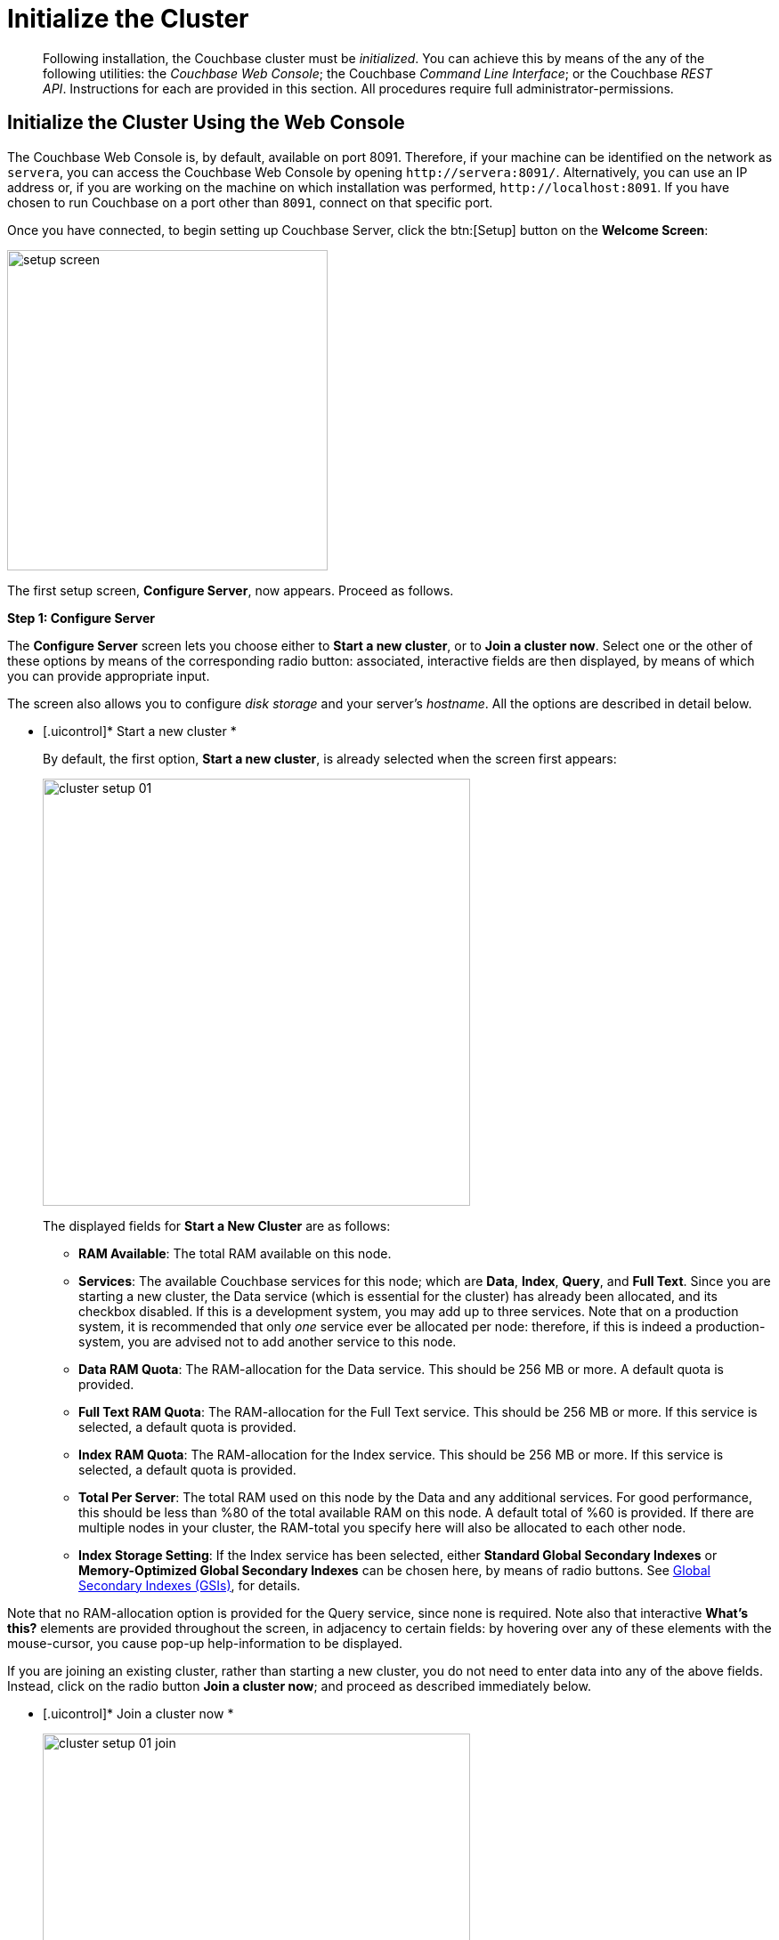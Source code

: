 [#topic12527]
= Initialize the Cluster

[abstract]
Following installation, the Couchbase cluster must be _initialized_.
You can achieve this by means of the any of the following utilities: the _Couchbase Web Console_; the Couchbase _Command Line Interface_; or the Couchbase _REST API_.
Instructions for each are provided in this section.
All procedures require full administrator-permissions.

[#initialize-cluster-web-console]
== Initialize the Cluster Using the Web Console

The Couchbase Web Console is, by default, available on port 8091.
Therefore, if your machine can be identified on the network as `servera`, you can access the Couchbase Web Console by opening `+http://servera:8091/+`.
Alternatively, you can use an IP address or, if you are working on the machine on which installation was performed, `+http://localhost:8091+`.
If you have chosen to run Couchbase on a port other than `8091`, connect on that specific port.

Once you have connected, to begin setting up Couchbase Server, click the btn:[Setup] button on the [.uicontrol]*Welcome Screen*:

[#image_tls_nkd_dy]
image::admin/picts/setup-screen.png[,360,align=left]

The first setup screen, [.uicontrol]*Configure Server*, now appears.
Proceed as follows.

[.uicontrol]*Step 1: Configure Server*

The [.uicontrol]*Configure Server* screen lets you choose either to [.uicontrol]*Start a new cluster*, or to [.uicontrol]*Join a cluster now*.
Select one or the other of these options by means of the corresponding radio button: associated, interactive fields are then displayed, by means of which you can provide appropriate input.

The screen also allows you to configure _disk storage_ and your server's _hostname_.
All the options are described in detail below.

* [.uicontrol]* Start a new cluster *
+
By default, the first option, [.uicontrol]*Start a new cluster*, is already selected when the screen first appears:
+
[#image_ac2_2tf_x5]
image::admin/picts/cluster-setup-01.png[,480,align=left]
+
The displayed fields for [.uicontrol]*Start a New Cluster* are as follows:
+
// Second-level bulleted list
[#ul_yqx_w5m_zv]
 ** [.uicontrol]*RAM Available*: The total RAM available on this node.

 ** [.uicontrol]*Services*: The available Couchbase services for this node; which are [.uicontrol]*Data*, [.uicontrol]*Index*, [.uicontrol]*Query*, and [.uicontrol]*Full Text*.
Since you are starting a new cluster, the Data service (which is essential for the cluster) has already been allocated, and its checkbox disabled.
If this is a development system, you may add up to three services.
Note that on a production system, it is recommended that only _one_ service ever be allocated per node: therefore, if this is indeed a production-system, you are advised not to add another service to this node.

 ** [.uicontrol]*Data RAM Quota*: The RAM-allocation for the Data service.
This should be 256 MB or more.
A default quota is provided.

 ** [.uicontrol]*Full Text RAM Quota*: The RAM-allocation for the Full Text service.
This should be 256 MB or more.
If this service is selected, a default quota is provided.

 ** [.uicontrol]*Index RAM Quota*: The RAM-allocation for the Index service.
This should be 256 MB or more.
If this service is selected, a default quota is provided.

 ** [.uicontrol]*Total Per Server*: The total RAM used on this node by the Data and any additional services.
For good performance, this should be less than %80 of the total available RAM on this node.
A default total of %60 is provided.
If there are multiple nodes in your cluster, the RAM-total you specify here will also be allocated to each other node.

 ** [.uicontrol]*Index Storage Setting*: If the Index service has been selected, either [.uicontrol]*Standard Global Secondary Indexes* or [.uicontrol]*Memory-Optimized Global Secondary Indexes* can be chosen here, by means of radio buttons.
See xref:architecture:global-secondary-indexes.adoc#concept_e5c_kf4_vs[Global Secondary Indexes (GSIs)], for details.

Note that no RAM-allocation option is provided for the Query service, since none is required.
Note also that interactive [.uicontrol]*What's this?* elements are provided throughout the screen, in adjacency to certain fields: by hovering over any of these elements with the mouse-cursor, you cause pop-up help-information to be displayed.

If you are joining an existing cluster, rather than starting a new cluster, you do not need to enter data into any of the above fields.
Instead, click on the radio button [.uicontrol]*Join a cluster now*; and proceed as described immediately below.

// End of first-level bulleted list item

// Start of new first-level bulleted list

* [.uicontrol]* Join a cluster now *
+
[#image_r3t_htm_zv]
image::admin/picts/cluster-setup-01-join.png[,480,align=left]
+
If you elect to [.uicontrol]*Join a cluster now*, interactive fields are displayed for the\...
+
// Start of new second-level bulleted list
 ** [.uicontrol]*IP Address* of the cluster you are joining.

 ** [.uicontrol]*Username* of the Couchbase Server administrator who is managing the cluster you are joining.

 ** [.uicontrol]*Password* of the Couchbase Server administrator who is managing the cluster you are joining.

 ** [.uicontrol]*Services* available.
Each (including Data) can be selected by means of an associated checkbox.
Select one to three services for a development environment.
You are recommended only to set _one_ service for a production environment.

// End of first-level bulleted item

* [.uicontrol]* Configure Disk Storage *

Whether you are starting a new cluster, or joining one existing, configure disk storage as follows:

// Start of second-level bulleted list
 ** [.uicontrol]*Database Path*: The interactive text-field should contain the location where the database files will be stored.
The following default is provided: [.path]_/Users/user_name/Library/Application Support/Couchbase/var/lib/couchbase/data_.
The read-only [.uicontrol]*Free* field shows the current amount of free space for this location.

 ** [.uicontrol]*Indices Path*: The interactive text-field should contain the location where indices will be stored.
The following default is provided: [.path]_/Users/user_name/Library/Application Support/Couchbase/var/lib/couchbase/data_.
The read-only [.uicontrol]*Free* field shows the current amount of free space for this location.

Note that for a production environment, it is recommended that data and indexes should _not_ share the same location.

// End of first-level bulleted item

* [.uicontrol]* Configure Server Hostname *

Whether you are starting a new cluster, or joining one existing, either enter a node IP or hostname into the editable text-field; _or_ use the default provided.

Note that a specified hostname will survive node restart.
For more details about hostnames, see xref:hostnames.adoc#topic_ggq_hfy_p4[Using Hostnames].

When you have entered data into all the appropriate fields listed above, click the btn:[Next] button, at the bottom-right.
This dismisses the [.uicontrol]*Configure Server* screen, and brings up the [.uicontrol]*Sample Buckets* screen.

[.uicontrol]* Step 2: Install Sample Buckets *

Couchbase provides _sample buckets_, which contain data for demonstration and test purposes.
The [.uicontrol]*Sample Buckets* screen allows you to choose which of these buckets you wish to install.
The screen appears as follows:

[#image_f4x_rpy_dt]
image::setup-02.png[,480,align=left]

Click the corresponding checkboxes for the sample buckets you wish to to load into the Couchbase Server.
Then, click the btn:[Next] button.
This dismisses the [.uicontrol]*Sample Buckets* screen, and displays the [.uicontrol]*Create Default Bucket* screen.

*Step 3: Create a default bucket*

[#image_st3_cqy_dt]
image::setup-03.png[,480,align=left]

Creation of a _default bucket_ is optional.
The bucket contains no data by default; but can be configured in detail, and used for testing and other purposes.
It can be removed after installation, if appropriate; and can be re-added still later.

The [.uicontrol]*Create Default Bucket* screen provides interactive configuration options.
Note that [.uicontrol]*What's this?* pop-ups can be accessed, for pop-up assistance.

The configuraton options are as follows:

* [.uicontrol]*Bucket Settings*
+
This section of the screen establishes the name and type of the bucket.
Since it is the _default_ bucket that is being configured, the name (_default_) has been pre-set.
No data-entry is required.
+
However, the type of the bucket can be established as either [.uicontrol]*Couchbase* or [.uicontrol]*Memcached*, by means of radio-buttons.
[.uicontrol]*Couchbase* is initially selected by default.
If you select [.uicontrol]*Memcached*, the appearance of the [.uicontrol]*Create Default Bucket* screen changes to the following:
+
[#createDefaultBucketMCD230117]
image::install-createDefaultBucketMCD230117.png[,480,align=left]
+
As shown by the above illustration, the [.uicontrol]*Replicas* and [.uicontrol]*Disk I/O Optimization* sections have been omitted; since they are not pertinent to memcached buckets.

* [.uicontrol]*Memory Size*
+
This section allows the RAM quota for the default bucket to be determined.
The interactive [.uicontrol]*Per Node RAM Quota* text-field allows memory to be allocated to the default bucket.
As you change the number of megabytes, the graphical display to the immediate right of the field changes spontaneously, to demonstrate how much memory for the full cluster is now allocated to this and to other buckets:
+
[#createDefaultBucketRAM230117.png]
image::install-createDefaultBucketRAM230117.png[,480,align=left]
+
[.uicontrol]*Total bucket size* is also dynamically recalculated.
+
The [.uicontrol]*Cache Metadata* radio buttons permit the default bucket's data to be subject either to [.uicontrol]*Value Ejection* or [.uicontrol]*Full Ejection*.
If [.uicontrol]*Value Ejection* is selected, when memory is constrained, only the data-value is ejected: the key and metadata remain in memory.
If [.uicontrol]*Full Ejection* is selected, everything (including metadata, key, and value) is ejected.
Generally, Value Ejection favors performance at the expense of memory; and Full Ejection vice versa.
See xref:architecture:db-engine-architecture.adoc#concept_b5n_bwn_vs[Database Engine Architecture], for more information.

* [.uicontrol]*Replicas*
+
This section allows replica-creation to be enabled and managed.
To enable, check the [.uicontrol]*Enable* checkbox.
The number of replica-copies to be created and maintained is determined by means of the [.uicontrol]*Number of replica (backup) copies* pulldown menu, which allows a value from 1 to 3 to be selected.
By checking the [.uicontrol]*View index replicas* checkbox, you ensure that view indexes, as well as data, are replicated: see xref:indexes:mapreduce-view-replication.adoc#concept_cbq_hzh_1t[View replication], for details.

* [.uicontrol]*Disk I/O Optimization*
+
This section allows the bucket's disk I/O priority to be specified.
Radio-buttons allow [.uicontrol]*Low* or [.uicontrol]*High* to be chosen.
These settings determine whether I/O tasks are enqueued in low or high priority task-queues: with the high priority resulting in faster processing.
The default is Low.
See xref:architecture:db-engine-architecture.adoc#concept_b5n_bwn_vs[Database Engine Architecture], for further information.

* [.uicontrol]*Flush*
+
This section allows flushing to be enabled.
If it is enabled, and flushing is performed, items in the bucket are removed as soon as possible.
See xref:clustersetup:bucket-flush.adoc#topic_v1t_trm_gv[Flush a Bucket], for details.

If you do not wish to configure and use the Default Bucket, click on the btn:[Skip] button.
If you _do_ wish to use it, once you have entered your configuration-preferences, click on the btn:[Next] button.

The [.uicontrol]*Create Default Bucket* setup screen is now dismissed, and the [.uicontrol]*Notifications* screen appears.

[.uicontrol]* Step 4: Notifications *

[#defaultBucketNotifications230117]
image::defaultBucketNotifications230117.png[,480,align=left]

The [.uicontrol]*Notifications* screen features two key areas, which are as follows:

* [.uicontrol]*Update Notifications*
+
If you check the [.uicontrol]*Enable software update notifications* checkbox, provided that the current node is connected to the internet, the Couchbase Server version-numbers corresponding to each node in your cluster will be anonymously sent to Couchbase: this information is used by Couchbase over time, to provide you with appropriate updates, and to help with product-improvement.
If you additionally choose (based on subsequent fields in this dialog) to provide registration-information, your email-address will be added to the Couchbase community mailing-list, so that you can periodically receive Couchbase news and product-information.
(You can unsubscribe from the mailing-list at any time using the `Unsubscribe` link, provided in each newsletter.)

* [.uicontrol]*Product Registration*
+
Register your product, by entering your [.uicontrol]*Email*, [.uicontrol]*First name*, [.uicontrol]*Last name*, and [.uicontrol]*Comapny*.
Then, check the checkbox whereby you agree to accept terms and conditions.

When you have finished entering information, click on the btn:[Next] button.
This dismisses the [.uicontrol]*Notifications* screen, and displays the [.uicontrol]*Configure Server* screen.

[#setpass]
[.uicontrol]* Step 5: Configure server *

To create a cluster, you must assign yourself administrative credentials: these will be used on all nodes in the cluster you are creating.
This is accomplished by means of the [.uicontrol]*Configure Server* screen:

[#image_ox5_2sy_dt]
image::setup-05.png[,480,align=left]

Enter an appropriate username (this defaults to _Administrator_), and a password; and then verify the password.
Then, click on the btn:[Next] button.

This concludes the Couchbase Server initialization-process.

[#explore]
[.uicontrol]* Step 6: Explore Couchbase Server *

Couchbase Server is now running and ready to use.
The starting screen for the new Couchbase Server, [.uicontrol]*Cluster Overview*, appears as follows:

[#image_rhb_3sy_dt]
image::setup-06.png[,540,align=left]

Using the Couchbase Web Console, you can now explore all the administrative options at your disposal.
For example, by accessing [.uicontrol]*Data Buckets*, you can examine the data-contents of the buckets you previously may have chosen to install.

[#image_xpf_ksy_dt]
image::setup-07.png[,540,align=left]

[#initialize-cluster-cli]
== Initialize the Cluster Using the CLI

Rather than using the Couchbase Web Console, you may elect to initialize your Couchbase cluster by means of the Couchbase CLI (_Command Line Interface_).

The following CLI syntax can be used for initial set-up of a single-node Couchbase Server-cluster.
It allows the establishing of administrative credentials, and of port number.
It adds all services; sets separate RAM quotas for Data, Index, and Search services, and sets the index storage-option (the default being to support memory-optimized global indexes):

[source,bash]
----
couchbase-cli cluster-init OPTIONS:
      --cluster-username=USER           // new admin username
      --cluster-password=PASSWORD       // new admin password
      --cluster-port=PORT               // new cluster REST/http port
      --services=data,index,query,fts   // services that server runs
      --cluster-ramsize=RAMSIZEMB       // per node data service ram quota in MB
      --cluster-index-ramsize=RAMSIZEMB // per node index service ram quota in MB
      --cluster-fts-ramsize=RAMSIZEMB   // per node index service ram quota in MB
      --index-storage-setting=SETTING   // index storage type [default, memopt]
----

[#initialize-cluster-rest]
== Initialize the Cluster Using the REST API

The third option for performing Couchbase cluster-initialization is provided by the Couchbase REST API.

The following REST API examples are used to set up a single-node Couchbase Server cluster with three services, administrative credentials, and a RAM quota:

*Syntax:*

Set up services:

[source,bash]
----
curl -u [admin-name]:[password] -v
-X POST http://[localhost]:8091/node/controller/setupServices
-d services=[kv | index | n1ql | fts]
----

Initialize a node:

[source,bash]
----
curl -v -X POST http://[localhost]:8091/nodes/self/controller/settings
-d path=[location] -d index_path=[location]
----

Set up your administrator-username and password:

[source,bash]
----
curl -v -X POST http://[localhost]:8091/settings/web -d password=[password] -d username=[admin-name]
----

Set up a bucket:

[source,bash]
----
curl -v -X POST http://[localhost]:8091/pools/default/buckets -d ramQuotaMB=[value]
----

Set up the index RAM quota (to be applied across the entire cluster):

[source,bash]
----
curl -u username=[admin-name]&password=[password]  -X POST http://[localhost]:8091/pools/default
-d memoryQuota=[value] -d indexMemoryQuota=[value]
----

*Examples:*

[source,bash]
----
// Set up services. (Note that %2C is the ASCII Hex mapping to the comma character.)

curl -u Administrator:password -v -X POST http://192.168.42.101:8091/node/controller/setupServices \
-d 'services=kv%2Cn1ql%2Cindex%2Cfts'
----

[source,bash]
----
// Initialize a node. (Note that %2F is the ASCII Hex mapping to the forward-slash
// character.)

curl -v -X POST http://192.168.42.101:8091/nodes/self/controller/settings \
-d 'path=%2Fopt%2Fcouchbase%2Fvar%2Flib%2Fcouchbase%2Fdata&index_path= \
%2Fopt%2Fcouchbase%2Fvar%2Flib%2Fcouchbase%2Fdata'
----

[source,bash]
----
// Set up your administrator-username and password.

curl -v -X POST http://192.168.42.101:8091/settings/web \
-d 'password=password&username=Administrator&port=SAME'
----

[source,bash]
----
// Set up a bucket.

curl -u Administrator:password -v -X POST http://192.168.42.101:8091/pools/\
default/buckets -d 'flushEnabled=1&threadsNumber=3&replicaIndex\
=0&replicaNumber=0&evictionPolicy= valueOnly&ramQuotaMB=597&\
bucketType=membase&name=default&authType=sasl&saslPassword='
----

[source,bash]
----
// Set up the index RAM quota (to be applied across the entire cluster).

curl -u Administrator:password -X POST  http://127.0.0.1:8091/pools/default \
-d 'memoryQuota=5000' -d 'indexMemoryQuota=269'
----
